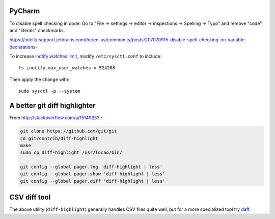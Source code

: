 PyCharm
-------

To disable spell checking in code: Go to "File -> settings -> editor -> inspections -> Spelling -> Typo" and
remove "code" and "literals" checkmarks.

https://intellij-support.jetbrains.com/hc/en-us/community/posts/207070915-disable-spell-checking-on-variable-declarations-

To increase `inotify watches limit`_, modify ``/etc/sysctl.conf`` to include::

    fs.inotify.max_user_watches = 524288

Then apply the change with::

    sudo sysctl -p --system


A better git diff highlighter
-----------------------------

From http://stackoverflow.com/a/15149253 :

.. code-block:: bash

    git clone https://github.com/git/git
    cd git/contrib/diff-highlight
    make
    sudo cp diff-highlight /usr/locao/bin/

    git config --global pager.log 'diff-highlight | less'
    git config --global pager.show 'diff-highlight | less'
    git config --global pager.diff 'diff-highlight | less'

CSV diff tool
-------------

The above utility (``diff-highlight``) generally handles CSV files quite
well, but for a more specialized tool try `daff`_.

.. _daff: https://github.com/paulfitz/daff
.. _inotify watches limit: https://confluence.jetbrains.com/display/IDEADEV/Inotify+Watches+Limit
